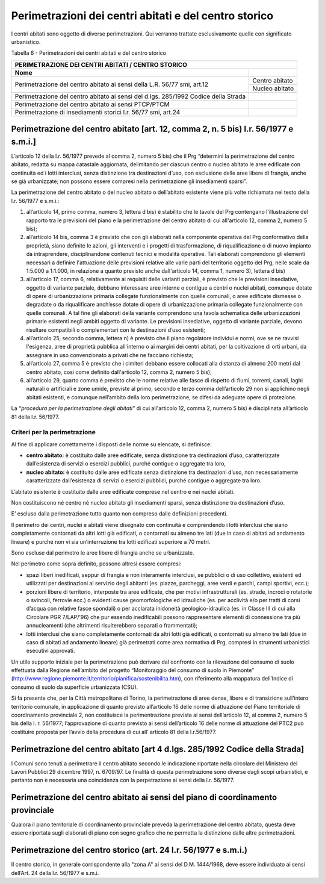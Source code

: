 Perimetrazioni dei centri abitati e del centro storico
========================================================

I centri abitati sono oggetto di diverse perimetrazioni. Qui verranno
trattate esclusivamente quelle con significato urbanistico.

Tabella 6 - Perimetrazioni dei centri abitati e del centro storico

+-----------------------------------+-----------------------------------+
| **PERIMETRAZIONE DEI CENTRI ABITATI / CENTRO STORICO**                |
+===================================+===================================+
| **Nome**                          |                                   |
+-----------------------------------+-----------------------------------+
| Perimetrazione del centro abitato | Centro abitato                    |
| ai sensi della L.R. 56/77 smi,    |                                   |
| art.12                            |                                   |
+                                   +-----------------------------------+
|                                   | Nucleo abitato                    |
+-----------------------------------+-----------------------------------+
| Perimetrazione del centro abitato |                                   |
| ai sensi del d.lgs. 285/1992      |                                   |
| Codice della Strada               |                                   |
+-----------------------------------+-----------------------------------+
| Perimetrazione del centro abitato |                                   |
| ai sensi PTCP/PTCM                |                                   |
+-----------------------------------+-----------------------------------+
| Perimetrazione di insediamenti    |                                   |
| storici l.r. 56/77 smi, art.24    |                                   |
+-----------------------------------+-----------------------------------+

Perimetrazione del centro abitato [art. 12, comma 2, n. 5 bis) l.r. 56/1977 e s.m.i.]
-------------------------------------------------------------------------------------------

L’articolo 12 della l.r. 56/1977 prevede al comma 2, numero 5 bis) che
il Prg “determini la perimetrazione del centro abitato, redatta su mappa
catastale aggiornata, delimitando per ciascun centro o nucleo abitato le
aree edificate con continuità ed i lotti interclusi, senza distinzione
tra destinazioni d’uso, con esclusione delle aree libere di frangia,
anche se già urbanizzate; non possono essere compresi nella
perimetrazione gli insediamenti sparsi”.

La perimetrazione del centro abitato o del nucleo abitato o dell’abitato
esistente viene più volte richiamata nel testo della l.r. 56/1977 e
s.m.i.:

1. all’articolo 14, primo comma, numero 3, lettera d bis) è stabilito
   che le tavole del Prg contengano l'illustrazione del rapporto tra
   le previsioni del piano e la perimetrazione del centro abitato di
   cui all'articolo 12, comma 2, numero 5 bis);

2. all’articolo 14 bis, comma 3 è previsto che con gli elaborati nella
   componente operativa del Prg conformativo della proprietà, siano
   definite le azioni, gli interventi e i progetti di trasformazione,
   di riqualificazione o di nuovo impianto da intraprendere,
   disciplinandone contenuti tecnici e modalità operative. Tali
   elaborati comprendono gli elementi necessari a definire
   l'attuazione delle previsioni relative alle varie parti del
   territorio oggetto del Prg, nelle scale da 1:5.000 a 1:1.000, in
   relazione a quanto previsto anche dall'articolo 14, comma 1,
   numero 3), lettera d bis)

3. all’articolo 17, comma 6, relativamente ai requisiti delle varianti
   parziali, è previsto che le previsioni insediative, oggetto di
   variante parziale, debbano interessare aree interne o contigue a
   centri o nuclei abitati, comunque dotate di opere di
   urbanizzazione primaria collegate funzionalmente con quelle
   comunali, o aree edificate dismesse o degradate o da riqualificare
   anch’esse dotate di opere di urbanizzazione primaria collegate
   funzionalmente con quelle comunali. A tal fine gli elaborati della
   variante comprendono una tavola schematica delle urbanizzazioni
   primarie esistenti negli ambiti oggetto di variante. Le previsioni
   insediative, oggetto di variante parziale, devono risultare
   compatibili o complementari con le destinazioni d’uso esistenti;

4. all’articolo 25, secondo comma, lettera n) è previsto che il piano
   regolatore individui e normi, ove se ne ravvisi l'esigenza, aree
   di proprietà pubblica all'interno o ai margini dei centri abitati,
   per la coltivazione di orti urbani, da assegnare in uso
   convenzionato a privati che ne facciano richiesta;

5. all’articolo 27, comma 5 è previsto che i cimiteri debbano essere
   collocati alla distanza di almeno 200 metri dal centro abitato,
   così come definito dall'articolo 12, comma 2, numero 5 bis);

6. all’articolo 29, quarto comma è previsto che le norme relative alle
   fasce di rispetto di fiumi, torrenti, canali, laghi naturali o
   artificiali e zone umide, previste al primo, secondo e terzo comma
   dell’articolo 29 non si applichino negli abitati esistenti, e
   comunque nell’ambito della loro perimetrazione, se difesi da
   adeguate opere di protezione.

La *“procedura per la perimetrazione degli abitati”* di cui all'articolo
12, comma 2, numero 5 bis) è disciplinata all’articolo 81 della l.r.
56/1977.


Criteri per la perimetrazione
^^^^^^^^^^^^^^^^^^^^^^^^^^^^^^^^^^^

Al fine di applicare correttamente i disposti delle norme su elencate,
si definisce:

-  **centro abitato:** è costituito dalle aree edificate, senza
   distinzione tra destinazioni d’uso, caratterizzate dall’esistenza di
   servizi o esercizi pubblici, purché contigue o aggregate tra loro,

-  **nucleo abitato:** è costituito dalle aree edificate senza
   distinzione tra destinazioni d’uso, non necessariamente
   caratterizzate dall’esistenza di servizi o esercizi pubblici, purché
   contigue o aggregate tra loro.

L’abitato esistente è costituito dalle aree edificate comprese nel
centro e nei nuclei abitati.

Non costituiscono né centro né nucleo abitato gli insediamenti sparsi,
senza distinzione tra destinazioni d’uso.

E’ escluso dalla perimetrazione tutto quanto non compreso dalle
definizioni precedenti.

Il perimetro dei centri, nuclei e abitati viene disegnato con continuità
e comprendendo i lotti interclusi che siano completamente contornati da
altri lotti già edificati, o contornati su almeno tre lati (due in caso
di abitati ad andamento lineare) e purché non vi sia un’interruzione tra
lotti edificati superiore a 70 metri.

Sono escluse dal perimetro le aree libere di frangia anche se
urbanizzate.

Nel perimetro come sopra definito, possono altresì essere compresi:

-  spazi liberi inedificati, seppur di frangia e non interamente
   interclusi, se pubblici o di uso collettivo, esistenti ed utilizzati
   per destinazioni al servizio degli abitanti (es. piazze, parcheggi,
   aree verdi e parchi, campi sportivi, ecc.);

-  porzioni libere di territorio, interposte tra aree edificate, che per
   motivi infrastrutturali (es. strade, incroci o rotatorie o svincoli,
   ferrovie ecc.) o evidenti cause geomorfologiche ed idrauliche (es.
   per acclività e/o per tratti di corsi d’acqua con relative fasce
   spondali) o per acclarata inidoneità geologico-idraulica (es. in
   Classe III di cui alla Circolare PGR 7/LAP/’96) che pur essendo
   inedificabili possono rappresentare elementi di connessione tra più
   annucleamenti (che altrimenti risulterebbero separati o frammentati);

-  lotti interclusi che siano completamente contornati da altri lotti
   già edificati, o contornati su almeno tre lati (due in caso di
   abitati ad andamento lineare) già perimetrati come area normativa di
   Prg, compresi in strumenti urbanistici esecutivi approvati.

Un utile supporto iniziale per la perimetrazione può derivare dal
confronto con la rilevazione del consumo di suolo effettuata dalla
Regione nell’ambito del progetto “Monitoraggio del consumo di suolo in
Piemonte”
(http://www.regione.piemonte.it/territorio/pianifica/sostenibilita.htm),
con riferimento alla mappatura dell’Indice di consumo di suolo da
superficie urbanizzata (CSU).

Si fa presente che, per la Città metropolitana di Torino, la
perimetrazione di aree dense, libere e di transizione sull’intero
territorio comunale, in applicazione di quanto previsto all’articolo 16
delle norme di attuazione del Piano territoriale di coordinamento
provinciale 2, non costituisce la perimentrazione prevista ai sensi
dell’articolo 12, al comma 2, numero 5 bis della l. r. 56/1977;
l’approvazione di quanto previsto ai sensi dell’articolo 16 delle norme
di attuazione del PTC2 può costituire proposta per l’avvio della
procedura di cui all’ articolo 81 della l.r.56/1977.

Perimetrazione del centro abitato [art 4 d.lgs. 285/1992 Codice della Strada]
-------------------------------------------------------------------------------

I Comuni sono tenuti a perimetrare il centro abitato secondo le
indicazione riportate nella circolare del Ministero dei Lavori Pubblici
29 dicembre 1997, n. 6709/97. Le finalità di questa perimetrazione sono
diverse dagli scopi urbanistici, e pertanto non è necessaria una
coincidenza con la perpetrazione ai sensi della l.r. 56/1977.

Perimetrazione del centro abitato ai sensi del piano di coordinamento provinciale
-----------------------------------------------------------------------------------

Qualora il piano territoriale di coordinamento provinciale preveda la
perimetrazione del centro abitato, questa deve essere riportata sugli
elaborati di piano con segno grafico che ne permetta la distinzione
dalle altre perimetrazioni.

Perimetrazione del centro storico (art. 24 l.r. 56/1977 e s.m.i.)
------------------------------------------------------------------------

Il centro storico, in generale corrispondente alla "zona A" ai sensi del
D.M. 1444/1968, deve essere individuato ai sensi dell’Art. 24 della l.r.
56/1977 e s.m.i.




.. raw:: html
           :file: disqus.html
